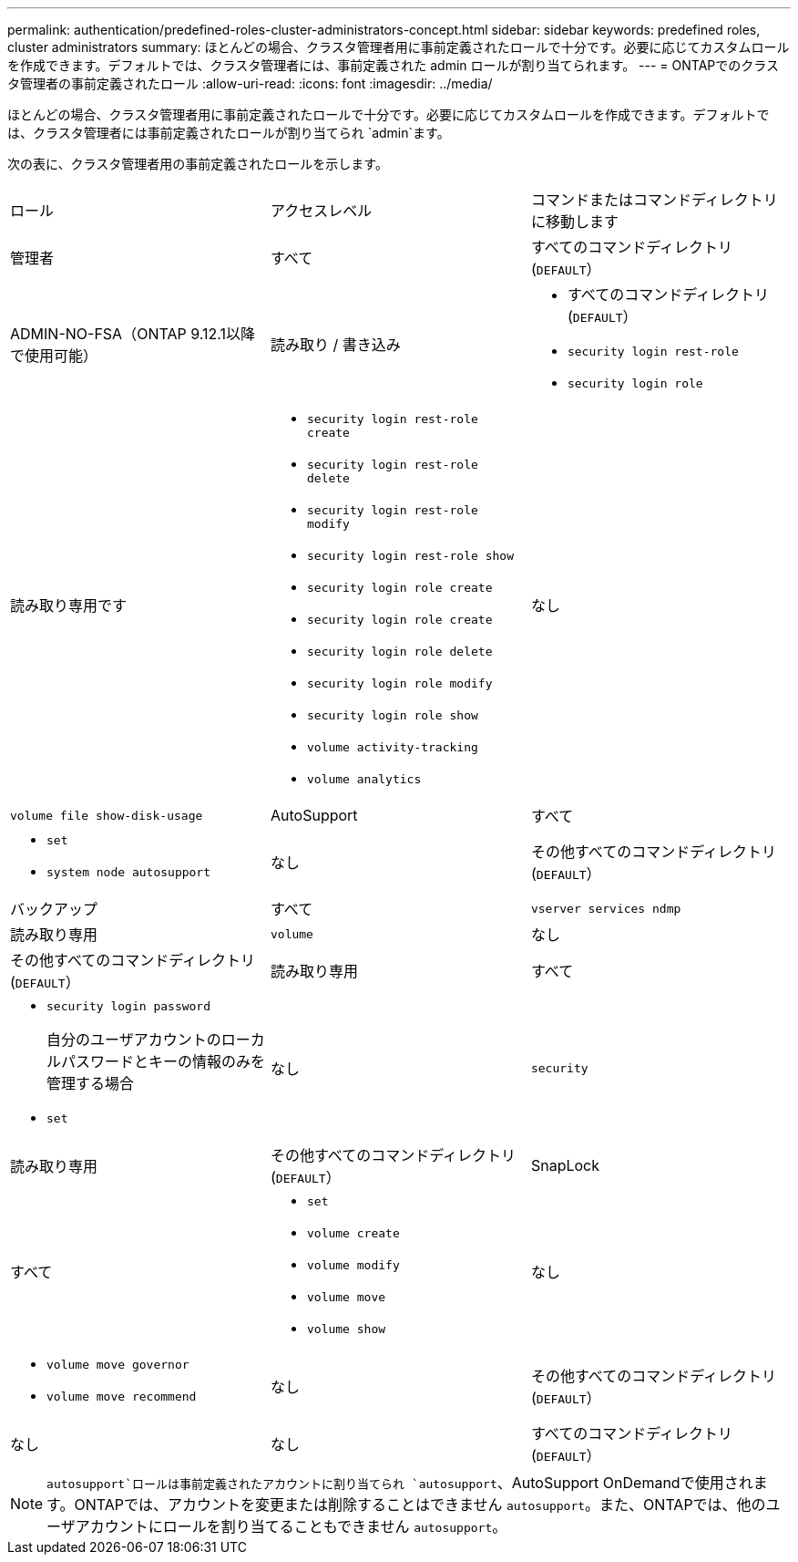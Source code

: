 ---
permalink: authentication/predefined-roles-cluster-administrators-concept.html 
sidebar: sidebar 
keywords: predefined roles, cluster administrators 
summary: ほとんどの場合、クラスタ管理者用に事前定義されたロールで十分です。必要に応じてカスタムロールを作成できます。デフォルトでは、クラスタ管理者には、事前定義された admin ロールが割り当てられます。 
---
= ONTAPでのクラスタ管理者の事前定義されたロール
:allow-uri-read: 
:icons: font
:imagesdir: ../media/


[role="lead"]
ほとんどの場合、クラスタ管理者用に事前定義されたロールで十分です。必要に応じてカスタムロールを作成できます。デフォルトでは、クラスタ管理者には事前定義されたロールが割り当てられ `admin`ます。

次の表に、クラスタ管理者用の事前定義されたロールを示します。

|===


| ロール | アクセスレベル | コマンドまたはコマンドディレクトリに移動します 


 a| 
管理者
 a| 
すべて
 a| 
すべてのコマンドディレクトリ(`DEFAULT`）



 a| 
ADMIN-NO-FSA（ONTAP 9.12.1以降で使用可能）
 a| 
読み取り / 書き込み
 a| 
* すべてのコマンドディレクトリ(`DEFAULT`）
* `security login rest-role`
* `security login role`




 a| 
読み取り専用です
 a| 
* `security login rest-role create`
* `security login rest-role delete`
* `security login rest-role modify`
* `security login rest-role show`
* `security login role create`
* `security login role create`
* `security login role delete`
* `security login role modify`
* `security login role show`
* `volume activity-tracking`
* `volume analytics`




 a| 
なし
 a| 
`volume file show-disk-usage`



 a| 
AutoSupport
 a| 
すべて
 a| 
* `set`
* `system node autosupport`




 a| 
なし
 a| 
その他すべてのコマンドディレクトリ(`DEFAULT`）



 a| 
バックアップ
 a| 
すべて
 a| 
`vserver services ndmp`



 a| 
読み取り専用
 a| 
`volume`



 a| 
なし
 a| 
その他すべてのコマンドディレクトリ(`DEFAULT`）



 a| 
読み取り専用
 a| 
すべて
 a| 
* `security login password`
+
自分のユーザアカウントのローカルパスワードとキーの情報のみを管理する場合

* `set`




 a| 
なし
 a| 
`security`



 a| 
読み取り専用
 a| 
その他すべてのコマンドディレクトリ(`DEFAULT`）



 a| 
SnapLock
 a| 
すべて
 a| 
* `set`
* `volume create`
* `volume modify`
* `volume move`
* `volume show`




 a| 
なし
 a| 
* `volume move governor`
* `volume move recommend`




 a| 
なし
 a| 
その他すべてのコマンドディレクトリ(`DEFAULT`）



 a| 
なし
 a| 
なし
 a| 
すべてのコマンドディレクトリ(`DEFAULT`）

|===

NOTE:  `autosupport`ロールは事前定義されたアカウントに割り当てられ `autosupport`、AutoSupport OnDemandで使用されます。ONTAPでは、アカウントを変更または削除することはできません `autosupport`。また、ONTAPでは、他のユーザアカウントにロールを割り当てることもできません `autosupport`。
